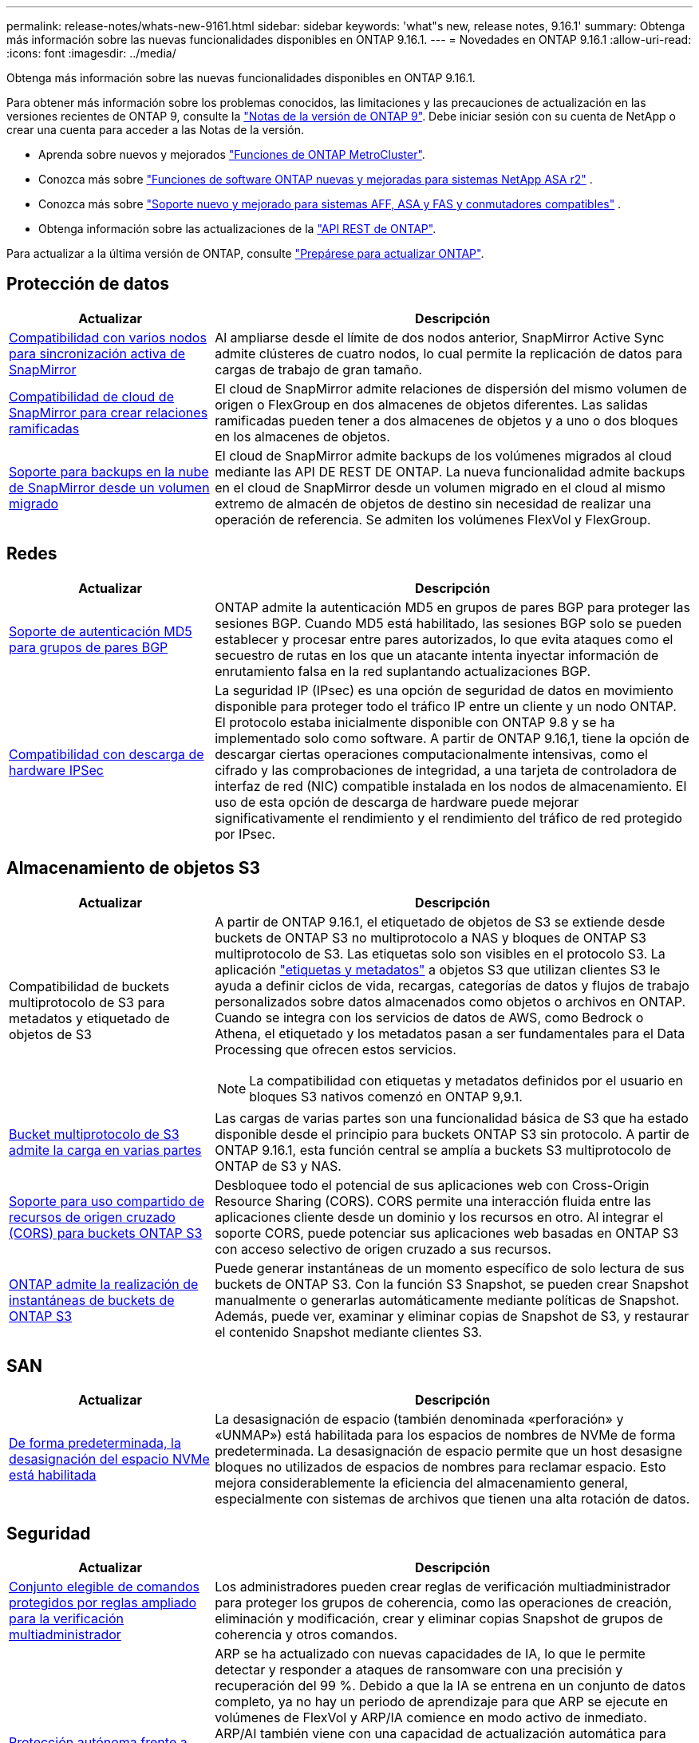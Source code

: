 ---
permalink: release-notes/whats-new-9161.html 
sidebar: sidebar 
keywords: 'what"s new, release notes, 9.16.1' 
summary: Obtenga más información sobre las nuevas funcionalidades disponibles en ONTAP 9.16.1. 
---
= Novedades en ONTAP 9.16.1
:allow-uri-read: 
:icons: font
:imagesdir: ../media/


[role="lead"]
Obtenga más información sobre las nuevas funcionalidades disponibles en ONTAP 9.16.1.

Para obtener más información sobre los problemas conocidos, las limitaciones y las precauciones de actualización en las versiones recientes de ONTAP 9, consulte la https://library.netapp.com/ecm/ecm_download_file/ECMLP2492508["Notas de la versión de ONTAP 9"^]. Debe iniciar sesión con su cuenta de NetApp o crear una cuenta para acceder a las Notas de la versión.

* Aprenda sobre nuevos y mejorados https://docs.netapp.com/us-en/ontap-metrocluster/releasenotes/mcc-new-features.html["Funciones de ONTAP MetroCluster"^].
* Conozca más sobre  https://docs.netapp.com/us-en/asa-r2/release-notes/whats-new-9171.html["Funciones de software ONTAP nuevas y mejoradas para sistemas NetApp ASA r2"^] .
* Conozca más sobre  https://docs.netapp.com/us-en/ontap-systems/whats-new.html["Soporte nuevo y mejorado para sistemas AFF, ASA y FAS y conmutadores compatibles"^] .
* Obtenga información sobre las actualizaciones de la https://docs.netapp.com/us-en/ontap-automation/whats_new.html["API REST de ONTAP"^].


Para actualizar a la última versión de ONTAP, consulte link:../upgrade/create-upgrade-plan.html["Prepárese para actualizar ONTAP"].



== Protección de datos

[cols="30%,70%"]
|===
| Actualizar | Descripción 


 a| 
xref:../snapmirror-active-sync/index.html[Compatibilidad con varios nodos para sincronización activa de SnapMirror]
 a| 
Al ampliarse desde el límite de dos nodos anterior, SnapMirror Active Sync admite clústeres de cuatro nodos, lo cual permite la replicación de datos para cargas de trabajo de gran tamaño.



 a| 
xref:../data-protection/cloud-backup-with-snapmirror-task.html[Compatibilidad de cloud de SnapMirror para crear relaciones ramificadas]
 a| 
El cloud de SnapMirror admite relaciones de dispersión del mismo volumen de origen o FlexGroup en dos almacenes de objetos diferentes. Las salidas ramificadas pueden tener a dos almacenes de objetos y a uno o dos bloques en los almacenes de objetos.



 a| 
xref:../data-protection/cloud-backup-with-snapmirror-task.html[Soporte para backups en la nube de SnapMirror desde un volumen migrado]
 a| 
El cloud de SnapMirror admite backups de los volúmenes migrados al cloud mediante las API DE REST DE ONTAP. La nueva funcionalidad admite backups en el cloud de SnapMirror desde un volumen migrado en el cloud al mismo extremo de almacén de objetos de destino sin necesidad de realizar una operación de referencia. Se admiten los volúmenes FlexVol y FlexGroup.

|===


== Redes

[cols="30%,70%"]
|===
| Actualizar | Descripción 


 a| 
xref:../networking/configure_virtual_ip_vip_lifs.html#set-up-border-gateway-protocol-bgp[Soporte de autenticación MD5 para grupos de pares BGP]
 a| 
ONTAP admite la autenticación MD5 en grupos de pares BGP para proteger las sesiones BGP. Cuando MD5 está habilitado, las sesiones BGP solo se pueden establecer y procesar entre pares autorizados, lo que evita ataques como el secuestro de rutas en los que un atacante intenta inyectar información de enrutamiento falsa en la red suplantando actualizaciones BGP.



 a| 
xref:../networking/ipsec-prepare.html[Compatibilidad con descarga de hardware IPSec]
 a| 
La seguridad IP (IPsec) es una opción de seguridad de datos en movimiento disponible para proteger todo el tráfico IP entre un cliente y un nodo ONTAP. El protocolo estaba inicialmente disponible con ONTAP 9.8 y se ha implementado solo como software. A partir de ONTAP 9.16,1, tiene la opción de descargar ciertas operaciones computacionalmente intensivas, como el cifrado y las comprobaciones de integridad, a una tarjeta de controladora de interfaz de red (NIC) compatible instalada en los nodos de almacenamiento. El uso de esta opción de descarga de hardware puede mejorar significativamente el rendimiento y el rendimiento del tráfico de red protegido por IPsec.

|===


== Almacenamiento de objetos S3

[cols="30%,70%"]
|===
| Actualizar | Descripción 


 a| 
Compatibilidad de buckets multiprotocolo de S3 para metadatos y etiquetado de objetos de S3
 a| 
A partir de ONTAP 9.16.1, el etiquetado de objetos de S3 se extiende desde buckets de ONTAP S3 no multiprotocolo a NAS y bloques de ONTAP S3 multiprotocolo de S3. Las etiquetas solo son visibles en el protocolo S3. La aplicación https://docs.aws.amazon.com/AmazonS3/latest/userguide/object-tagging.html["etiquetas y metadatos"^] a objetos S3 que utilizan clientes S3 le ayuda a definir ciclos de vida, recargas, categorías de datos y flujos de trabajo personalizados sobre datos almacenados como objetos o archivos en ONTAP. Cuando se integra con los servicios de datos de AWS, como Bedrock o Athena, el etiquetado y los metadatos pasan a ser fundamentales para el Data Processing que ofrecen estos servicios.


NOTE: La compatibilidad con etiquetas y metadatos definidos por el usuario en bloques S3 nativos comenzó en ONTAP 9,9.1.



 a| 
xref:../s3-multiprotocol/index.html[Bucket multiprotocolo de S3 admite la carga en varias partes]
 a| 
Las cargas de varias partes son una funcionalidad básica de S3 que ha estado disponible desde el principio para buckets ONTAP S3 sin protocolo. A partir de ONTAP 9.16.1, esta función central se amplía a buckets S3 multiprotocolo de ONTAP de S3 y NAS.



 a| 
xref:../s3-config/cors-integration.html[Soporte para uso compartido de recursos de origen cruzado (CORS) para buckets ONTAP S3]
 a| 
Desbloquee todo el potencial de sus aplicaciones web con Cross-Origin Resource Sharing (CORS). CORS permite una interacción fluida entre las aplicaciones cliente desde un dominio y los recursos en otro. Al integrar el soporte CORS, puede potenciar sus aplicaciones web basadas en ONTAP S3 con acceso selectivo de origen cruzado a sus recursos.



 a| 
xref:../s3-snapshots/index.html[ONTAP admite la realización de instantáneas de buckets de ONTAP S3]
 a| 
Puede generar instantáneas de un momento específico de solo lectura de sus buckets de ONTAP S3. Con la función S3 Snapshot, se pueden crear Snapshot manualmente o generarlas automáticamente mediante políticas de Snapshot. Además, puede ver, examinar y eliminar copias de Snapshot de S3, y restaurar el contenido Snapshot mediante clientes S3.

|===


== SAN

[cols="30%,70%"]
|===
| Actualizar | Descripción 


 a| 
xref:../san-admin/enable-space-allocation.html[De forma predeterminada, la desasignación del espacio NVMe está habilitada]
 a| 
La desasignación de espacio (también denominada «perforación» y «UNMAP») está habilitada para los espacios de nombres de NVMe de forma predeterminada. La desasignación de espacio permite que un host desasigne bloques no utilizados de espacios de nombres para reclamar espacio. Esto mejora considerablemente la eficiencia del almacenamiento general, especialmente con sistemas de archivos que tienen una alta rotación de datos.

|===


== Seguridad

[cols="30%,70%"]
|===
| Actualizar | Descripción 


 a| 
xref:../multi-admin-verify/index.html#rule-protected-commands[Conjunto elegible de comandos protegidos por reglas ampliado para la verificación multiadministrador]
 a| 
Los administradores pueden crear reglas de verificación multiadministrador para proteger los grupos de coherencia, como las operaciones de creación, eliminación y modificación, crear y eliminar copias Snapshot de grupos de coherencia y otros comandos.



 a| 
xref:../anti-ransomware/index.html[Protección autónoma frente a ransomware con mejoras de la IA (ARP/AI)]
 a| 
ARP se ha actualizado con nuevas capacidades de IA, lo que le permite detectar y responder a ataques de ransomware con una precisión y recuperación del 99 %. Debido a que la IA se entrena en un conjunto de datos completo, ya no hay un periodo de aprendizaje para que ARP se ejecute en volúmenes de FlexVol y ARP/IA comience en modo activo de inmediato. ARP/AI también viene con una capacidad de actualización automática para garantizar una protección y resiliencia constantes contra las amenazas más recientes.


NOTE: La función ARP/AI actualmente solo admite NAS. Aunque la funcionalidad de actualización automática muestra la disponibilidad de nuevos archivos de seguridad para la implementación en System Manager, estas actualizaciones solo se aplican a la protección de cargas de trabajo de NAS.



 a| 
xref:../nvme/set-up-tls-secure-channel-nvme-task.html[NVMe/TCP sobre TLS 1,3]
 a| 
Proteja NVMe/TCP «por la red» en la capa de protocolo con una configuración simplificada y un mejor rendimiento en comparación con IPSec.



 a| 
Compatibilidad con TLS 1,3 para la comunicación del almacén de objetos FabricPool
 a| 
ONTAP admite TLS 1,3 para la comunicación con el almacén de objetos FabricPool.



 a| 
xref:../authentication/overview-oauth2.html[OAuth 2,0 para Microsoft Entra ID]
 a| 
La compatibilidad con OAuth 2,0, introducida por primera vez con ONTAP 9.14,1, se ha mejorado para admitir el servidor de autorización de Microsoft Entra ID (anteriormente Azure AD) con las reclamaciones OAuth 2,0 estándar. Además, las reclamaciones de grupo estándar Entra ID basadas en valores de estilo UUID se admiten mediante nuevas capacidades de asignación de grupos y roles. También se ha introducido una nueva función de asignación de roles externa que se ha probado con Entra ID, pero que se puede utilizar con cualquiera de los servidores de autorización admitidos.

|===


== Eficiencia del almacenamiento

[cols="30%,70%"]
|===
| Actualizar | Descripción 


 a| 
xref:../volumes/qtrees-partition-your-volumes-concept.html[Supervisión de rendimiento de qtrees ampliada para incluir métricas de latencia y estadísticas históricas]
 a| 
Versiones anteriores de ONTAP ofrecen métricas sólidas en tiempo real para el uso de qtrees, como operaciones de I/O por segundo y rendimiento en varias categorías, incluidas las lecturas y la escritura. A partir de ONTAP 9.16,1, también puede acceder a estadísticas de latencia en tiempo real, así como ver datos históricos archivados. Estas nuevas funcionalidades proporcionan a los administradores de almacenamiento de TI una mayor información sobre el rendimiento del sistema y permiten el análisis de las tendencias a lo largo de periodos de tiempo más largos. De este modo, puede tomar decisiones mejor fundamentadas y condicionadas por los datos en relación con el funcionamiento y la planificación de su centro de datos y los recursos de almacenamiento cloud.

|===


== Mejoras de administración de recursos de almacenamiento

[cols="30%,70%"]
|===
| Actualizar | Descripción 


 a| 
xref:../volumes/manage-svm-capacity.html[Compatibilidad con volúmenes de protección de datos en SVM con límite de almacenamiento habilitado]
 a| 
Las SVM con límites de almacenamiento habilitados pueden contener volúmenes de protección de datos. Se admiten los volúmenes de FlexVol en relaciones de recuperación ante desastres asíncrona sin cascada, relaciones de recuperación ante desastres síncronas y relaciones de restauración.

[NOTE]
====
En ONTAP 9.15.1 y versiones anteriores, no pueden configurarse los límites de almacenamiento para ninguna SVM que contenga volúmenes de protección de datos, volúmenes en una relación de SnapMirror o en una configuración de MetroCluster.

====


 a| 
xref:../flexgroup/enable-adv-capacity-flexgroup-task.html[Compatibilidad con la distribución avanzada de capacidades de FlexGroup]
 a| 
Cuando se habilita, el equilibrio de capacidad avanzado distribuye los datos dentro de un archivo entre los volúmenes miembro de FlexGroup cuando los archivos muy grandes aumentan y consumen espacio en un volumen miembro.



 a| 
xref:../svm-migrate/index.html[Compatibilidad de movilidad de datos de SVM para migrar configuraciones de MetroCluster]
 a| 
ONTAP admite las siguientes migraciones de SVM de MetroCluster:

* Migrar una SVM entre una configuración que no es de MetroCluster y una configuración MetroCluster IP
* Migración de una SVM entre dos configuraciones MetroCluster IP
* Migrar una SVM desde una configuración MetroCluster FC y a una configuración MetroCluster IP


|===


== System Manager

[cols="30%,70%"]
|===
| Actualizar | Descripción 


 a| 
xref:../authentication-access-control/webauthn-mfa-overview.html[Compatibilidad con la autenticación multifactor WebAuthn resistente al phishing en System Manager]
 a| 
ONTAP 9.16,1 admite inicios de sesión MFA de WebAuthn, lo que le permite utilizar claves de seguridad de hardware como segundo método de autenticación al iniciar sesión en System Manager.

|===